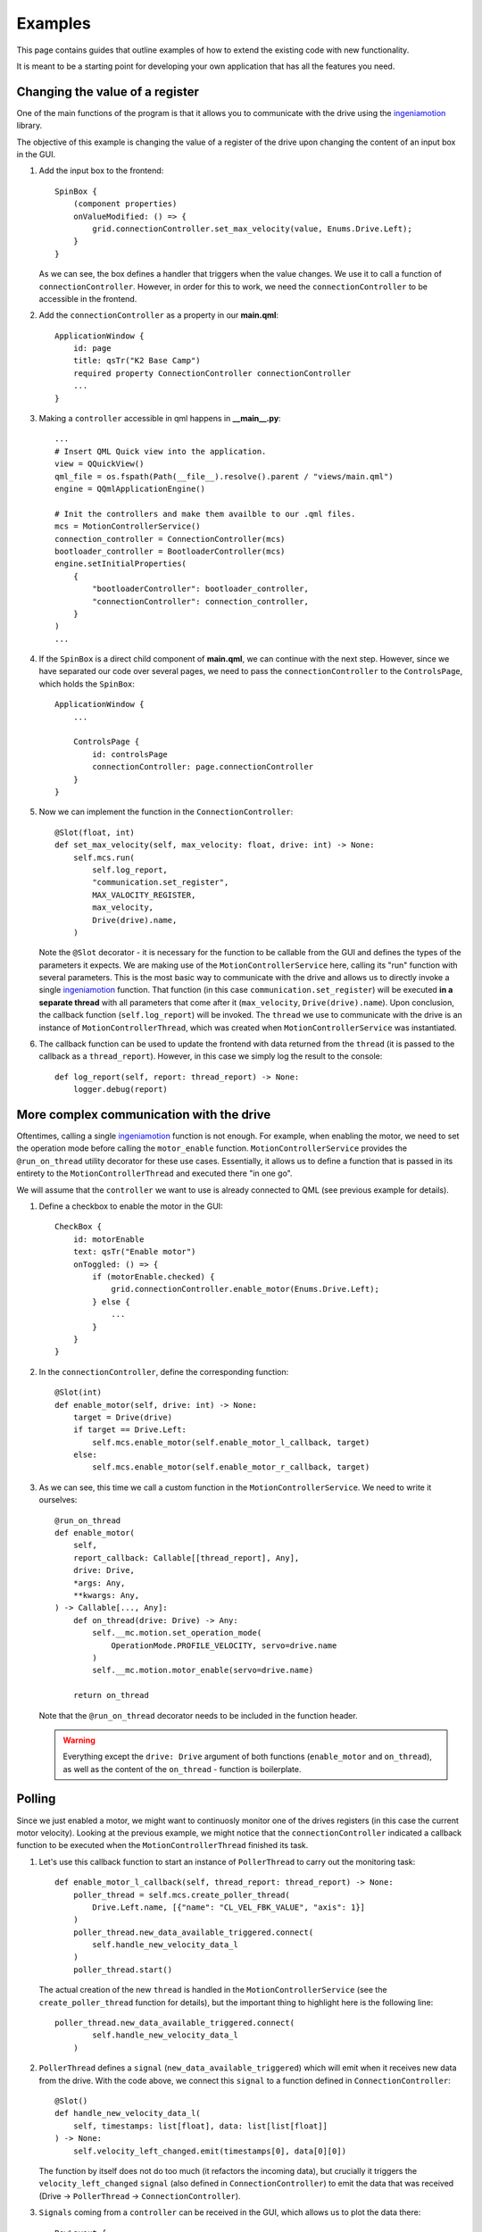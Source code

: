 ********
Examples
********

This page contains guides that outline examples of how to extend the existing code with new functionality.

It is meant to be a starting point for developing your own application that has all the features you need.

Changing the value of a register
================================

One of the main functions of the program is that it allows you to communicate with the drive using the `ingeniamotion <https://distext.ingeniamc.com/doc/ingeniamotion/0.8.0/>`_ library.

The objective of this example is changing the value of a register of the drive upon changing the content of an input box in the GUI.

#.  Add the input box to the frontend::

        SpinBox {
            (component properties)
            onValueModified: () => {
                grid.connectionController.set_max_velocity(value, Enums.Drive.Left);
            }
        }

    As we can see, the box defines a handler that triggers when the value changes. We use it to call a function of ``connectionController``.
    However, in order for this to work, we need the ``connectionController`` to be accessible in the frontend.

#.  Add the ``connectionController`` as a property in our **main.qml**::

        ApplicationWindow {
            id: page
            title: qsTr("K2 Base Camp")
            required property ConnectionController connectionController
            ...        
        }

#.  Making a ``controller`` accessible in qml happens in **__main__.py**::

        ...
        # Insert QML Quick view into the application.
        view = QQuickView()
        qml_file = os.fspath(Path(__file__).resolve().parent / "views/main.qml")
        engine = QQmlApplicationEngine()

        # Init the controllers and make them availble to our .qml files.
        mcs = MotionControllerService()
        connection_controller = ConnectionController(mcs)
        bootloader_controller = BootloaderController(mcs)
        engine.setInitialProperties(
            {
                "bootloaderController": bootloader_controller,
                "connectionController": connection_controller,
            }
        )
        ...

#.  If the ``SpinBox`` is a direct child component of **main.qml**, we can continue with the next step. However, since we have separated our code over several pages, we need to pass the ``connectionController`` to the ``ControlsPage``, which holds the ``SpinBox``::

        ApplicationWindow {
            ...

            ControlsPage {
                id: controlsPage
                connectionController: page.connectionController
            }
        }

#.  Now we can implement the function in the ``ConnectionController``::

        @Slot(float, int)
        def set_max_velocity(self, max_velocity: float, drive: int) -> None:
            self.mcs.run(
                self.log_report,
                "communication.set_register",
                MAX_VALOCITY_REGISTER,
                max_velocity,
                Drive(drive).name,
            )

    Note the ``@Slot`` decorator - it is necessary for the function to be callable from the GUI and defines the types of the parameters it expects.
    We are making use of the ``MotionControllerService`` here, calling its "run" function with several parameters. 
    This is the most basic way to communicate with the drive and allows us to directly invoke a single `ingeniamotion <https://distext.ingeniamc.com/doc/ingeniamotion/0.8.0/>`_ function.
    That function (in this case ``communication.set_register``) will be executed **in a separate thread** with all parameters that come after it (``max_velocity``, ``Drive(drive).name``).
    Upon conclusion, the callback function (``self.log_report``) will be invoked.
    The ``thread`` we use to communicate with the drive is an instance of ``MotionControllerThread``, which was created when ``MotionControllerService`` was instantiated.

#.  The callback function can be used to update the frontend with data returned from the ``thread`` (it is passed to the callback as a ``thread_report``). However, in this case we simply log the result to the console::

        def log_report(self, report: thread_report) -> None:
            logger.debug(report)


More complex communication with the drive
=========================================

Oftentimes, calling a single `ingeniamotion <https://distext.ingeniamc.com/doc/ingeniamotion/0.8.0/>`_ function is not enough. 
For example, when enabling the motor, we need to set the operation mode before calling the ``motor_enable`` function.
``MotionControllerService`` provides the ``@run_on_thread`` utility decorator for these use cases. 
Essentially, it allows us to define a function that is passed in its entirety to the ``MotionControllerThread`` and executed there "in one go".

We will assume that the ``controller`` we want to use is already connected to QML (see previous example for details).

#.  Define a checkbox to enable the motor in the GUI::

        CheckBox {
            id: motorEnable
            text: qsTr("Enable motor")
            onToggled: () => {
                if (motorEnable.checked) {
                    grid.connectionController.enable_motor(Enums.Drive.Left);
                } else {
                    ...
                }
            }
        }

#.  In the ``connectionController``, define the corresponding function::

        @Slot(int)
        def enable_motor(self, drive: int) -> None:
            target = Drive(drive)
            if target == Drive.Left:
                self.mcs.enable_motor(self.enable_motor_l_callback, target)
            else:
                self.mcs.enable_motor(self.enable_motor_r_callback, target)

#.  As we can see, this time we call a custom function in the ``MotionControllerService``. We need to write it ourselves::

        @run_on_thread
        def enable_motor(
            self,
            report_callback: Callable[[thread_report], Any],
            drive: Drive,
            *args: Any,
            **kwargs: Any,
        ) -> Callable[..., Any]:
            def on_thread(drive: Drive) -> Any:
                self.__mc.motion.set_operation_mode(
                    OperationMode.PROFILE_VELOCITY, servo=drive.name
                )
                self.__mc.motion.motor_enable(servo=drive.name)

            return on_thread

    Note that the ``@run_on_thread`` decorator needs to be included in the function header.

    .. WARNING::
        
        Everything except the ``drive: Drive`` argument of both functions (``enable_motor`` and ``on_thread``), as well as the content of the ``on_thread`` - function is boilerplate.

Polling
=======

Since we just enabled a motor, we might want to continuosly monitor one of the drives registers (in this case the current motor velocity).
Looking at the previous example, we might notice that the ``connectionController`` indicated a callback function to be executed when the ``MotionControllerThread`` finished its task.

#.  Let's use this callback function to start an instance of ``PollerThread`` to carry out the monitoring task::

        def enable_motor_l_callback(self, thread_report: thread_report) -> None:
            poller_thread = self.mcs.create_poller_thread(
                Drive.Left.name, [{"name": "CL_VEL_FBK_VALUE", "axis": 1}]
            )
            poller_thread.new_data_available_triggered.connect(
                self.handle_new_velocity_data_l
            )
            poller_thread.start()

    The actual creation of the new ``thread`` is handled in the ``MotionControllerService`` (see the ``create_poller_thread`` function for details), but the important thing to highlight here is the following line::

        poller_thread.new_data_available_triggered.connect(
                self.handle_new_velocity_data_l
            )

#.  ``PollerThread`` defines a ``signal`` (``new_data_available_triggered``) which will emit when it receives new data from the drive. With the code above, we connect this ``signal`` to a function defined in ``ConnectionController``::

        @Slot()
        def handle_new_velocity_data_l(
            self, timestamps: list[float], data: list[list[float]]
        ) -> None:
            self.velocity_left_changed.emit(timestamps[0], data[0][0])

    The function by itself does not do too much (it refactors the incoming data), but crucially it triggers the ``velocity_left_changed`` ``signal`` (also defined in ``ConnectionController``) to emit the data that was received (Drive -> ``PollerThread`` -> ``ConnectionController``).

#.  ``Signals`` coming from a ``controller`` can be received in the GUI, which allows us to plot the data there::

        RowLayout {
            id: grid
            required property ConnectionController connectionController

            Connections {
                target: grid.connectionController
                function onVelocity_left_changed(timestamp, velocity) {
                    PlotJS.updatePlot(chartL, timestamp, velocity);
                }
                (more signal handlers..)
        }
    
    The ``connectionController`` property is the same as outlined in the first example. 
    The important part to look at here is the `Connections - component <https://doc.qt.io/qt-6/qml-qtqml-connections.html>`_.
    It defines a target to connect to - this is where ``signals`` are coming from.
    It then defines handlers that will trigger when a specific ``signal`` is emitted.
    The name of the function corresponds to the ``signal`` we wish to react to, prefixed with an "on" (``onVelocity_left_changed`` fires when ``velocity_left_changed`` emits).
    We now have the data available in the GUI and can draw a plot (refer to the ``updatePlot`` - javascript function for details).


Writing tests
=============

In order to write tests for the application, you can make use of all the great features of pytest (e.g. `fixtures <https://docs.pytest.org/en/6.2.x/fixture.html>`_).
The ``tests`` folder includes examples for both ``unit`` and ``gui`` tests.
The ``gui`` tests make use of the ``qtbot`` fixture (provided by *pytest-qt*) and the ``mocker`` fixture (provided by *pytest-mock*).